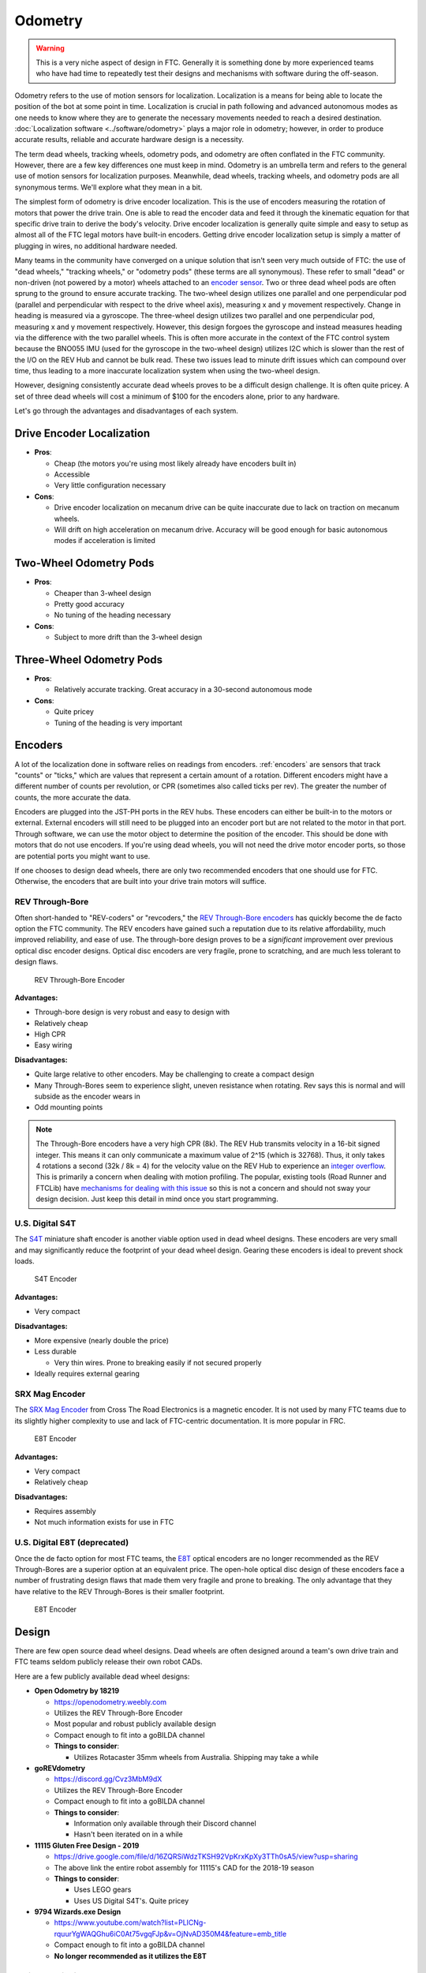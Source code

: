 Odometry
========

.. warning:: This is a very niche aspect of design in FTC. Generally it is something done by more experienced teams who have had time to repeatedly test their designs and mechanisms with software during the off-season.

Odometry refers to the use of motion sensors for localization. Localization is a means for being able to locate the position of the bot at some point in time. Localization is crucial in path following and advanced autonomous modes as one needs to know where they are to generate the necessary movements needed to reach a desired destination. :doc:`Localization software <../software/odometry>` plays a major role in odometry; however, in order to produce accurate results, reliable and accurate hardware design is a necessity.

The term dead wheels, tracking wheels, odometry pods, and odometry are often conflated in the FTC community. However, there are a few key differences one must keep in mind. Odometry is an umbrella term and refers to the general use of motion sensors for localization purposes. Meanwhile, dead wheels, tracking wheels, and odometry pods are all synonymous terms. We'll explore what they mean in a bit.

The simplest form of odometry is drive encoder localization. This is the use of encoders measuring the rotation of motors that power the drive train. One is able to read the encoder data and feed it through the kinematic equation for that specific drive train to derive the body's velocity. Drive encoder localization is generally quite simple and easy to setup as almost all of the FTC legal motors have built-in encoders. Getting drive encoder localization setup is simply a matter of plugging in wires, no additional hardware needed.

Many teams in the community have converged on a unique solution that isn't seen very much outside of FTC: the use of "dead wheels," "tracking wheels," or "odometry pods" (these terms are all synonymous). These refer to small "dead" or non-driven (not powered by a motor) wheels attached to an `encoder sensor <#encoders>`_. Two or three dead wheel pods are often sprung to the ground to ensure accurate tracking. The two-wheel design utilizes one parallel and one perpendicular pod (parallel and perpendicular with respect to the drive wheel axis), measuring x and y movement respectively. Change in heading is measured via a gyroscope. The three-wheel design utilizes two parallel and one perpendicular pod, measuring x and y movement respectively. However, this design forgoes the gyroscope and instead measures heading via the difference with the two parallel wheels. This is often more accurate in the context of the FTC control system because the BNO055 IMU (used for the gyroscope in the two-wheel design) utilizes I2C which is slower than the rest of the I/O on the REV Hub and cannot be bulk read. These two issues lead to minute drift issues which can compound over time, thus leading to a more inaccurate localization system when using the two-wheel design.

However, designing consistently accurate dead wheels proves to be a difficult design challenge. It is often quite pricey. A set of three dead wheels will cost a minimum of $100 for the encoders alone, prior to any hardware.

Let's go through the advantages and disadvantages of each system.

Drive Encoder Localization
--------------------------

- **Pros**:

  - Cheap (the motors you're using most likely already have encoders built in)
  - Accessible
  - Very little configuration necessary
- **Cons**:

  - Drive encoder localization on mecanum drive can be quite inaccurate due to lack on traction on mecanum wheels.
  - Will drift on high acceleration on mecanum drive. Accuracy will be good enough for basic autonomous modes if acceleration is limited

Two-Wheel Odometry Pods
-----------------------

- **Pros**:

  - Cheaper than 3-wheel design
  - Pretty good accuracy
  - No tuning of the heading necessary
- **Cons**:

  - Subject to more drift than the 3-wheel design

Three-Wheel Odometry Pods
-------------------------

- **Pros**:

  - Relatively accurate tracking. Great accuracy in a 30-second autonomous mode
- **Cons**:

  - Quite pricey
  - Tuning of the heading is very important

Encoders
--------

A lot of the localization done in software relies on readings from encoders. :ref:`encoders` are sensors that track "counts" or "ticks," which are values that represent a certain amount of a rotation. Different encoders might have a different number of counts per revolution, or CPR (sometimes also called ticks per rev). The greater the number of counts, the more accurate the data.

Encoders are plugged into the JST-PH ports in the REV hubs. These encoders can either be built-in to the motors or external. External encoders will still need to be plugged into an encoder port but are not related to the motor in that port. Through software, we can use the motor object to determine the position of the encoder. This should be done with motors that do not use encoders. If you're using dead wheels, you will not need the drive motor encoder ports, so those are potential ports you might want to use.

If one chooses to design dead wheels, there are only two recommended encoders that one should use for FTC. Otherwise, the encoders that are built into your drive train motors will suffice.

REV Through-Bore
^^^^^^^^^^^^^^^^

Often short-handed to "REV-coders" or "revcoders," the `REV Through-Bore encoders <https://www.revrobotics.com/rev-11-1271/>`_ has quickly become the de facto option the FTC community. The REV encoders have gained such a reputation due to its relative affordability, much improved reliability, and ease of use. The through-bore design proves to be a *significant* improvement over previous optical disc encoder designs. Optical disc encoders are very fragile, prone to scratching, and are much less tolerant to design flaws.

.. figure:: images/odometry/through-bore.png
   :alt: A REV Through-Bore Encoder
   :width: 20em

   REV Through-Bore Encoder

**Advantages:**

- Through-bore design is very robust and easy to design with
- Relatively cheap
- High CPR
- Easy wiring

**Disadvantages:**

- Quite large relative to other encoders. May be challenging to create a compact design
- Many Through-Bores seem to experience slight, uneven resistance when rotating. Rev says this is normal and will subside as the encoder wears in
- Odd mounting points

.. note:: The Through-Bore encoders have a very high CPR (8k). The REV Hub transmits velocity in a 16-bit signed integer. This means it can only communicate a maximum value of 2^15 (which is 32768). Thus, it only takes 4 rotations a second (32k / 8k = 4) for the velocity value on the REV Hub to experience an `integer overflow <https://en.wikipedia.org/wiki/Integer_overflow?oldformat=true>`_. This is primarily a concern when dealing with motion profiling. The popular, existing tools (Road Runner and FTCLib) have `mechanisms for dealing with this issue <https://github.com/acmerobotics/road-runner-quickstart/blob/master/TeamCode/src/main/java/org/firstinspires/ftc/teamcode/util/Encoder.java>`_ so this is not a concern and should not sway your design decision. Just keep this detail in mind once you start programming.

U.S. Digital S4T
^^^^^^^^^^^^^^^^

The `S4T <https://www.usdigital.com/products/encoders/incremental/shaft/S4T>`_ miniature shaft encoder is another viable option used in dead wheel designs. These encoders are very small and may significantly reduce the footprint of your dead wheel design. Gearing these encoders is ideal to prevent shock loads.

.. figure:: images/odometry/s4t.jpg
   :alt: An US Digital S4T encoder
   :width: 20em

   S4T Encoder

**Advantages:**

- Very compact

**Disadvantages:**

- More expensive (nearly double the price)
- Less durable

  - Very thin wires. Prone to breaking easily if not secured properly

- Ideally requires external gearing

SRX Mag Encoder
^^^^^^^^^^^^^^^

The `SRX Mag Encoder <http://www.ctr-electronics.com/srx-magnetic-encoder.html>`_ from Cross The Road Electronics is a magnetic encoder. It is not used by many FTC teams due to its slightly higher complexity to use and lack of FTC-centric documentation. It is more popular in FRC.

.. figure:: images/odometry/srx-mag.jpg
   :alt: A VEX SRX Mag encoder
   :width: 20em

   E8T Encoder

**Advantages:**

- Very compact
- Relatively cheap

**Disadvantages:**

- Requires assembly
- Not much information exists for use in FTC

U.S. Digital E8T (deprecated)
^^^^^^^^^^^^^^^^^^^^^^^^^^^^^

Once the de facto option for most FTC teams, the `E8T <https://www.usdigital.com/products/encoders/incremental/kit/E8T>`_ optical encoders are no longer recommended as the REV Through-Bores are a superior option at an equivalent price. The open-hole optical disc design of these encoders face a number of frustrating design flaws that made them very fragile and prone to breaking. The only advantage that they have relative to the REV Through-Bores is their smaller footprint.

.. figure:: images/odometry/e8t.jpg
   :alt: An US Digital E8T encoder
   :width: 20em

   E8T Encoder

Design
------

There are few open source dead wheel designs. Dead wheels are often designed around a team's own drive train and FTC teams seldom publicly release their own robot CADs.

Here are a few publicly available dead wheel designs:

- **Open Odometry by 18219**

  - https://openodometry.weebly.com
  - Utilizes the REV Through-Bore Encoder
  - Most popular and robust publicly available design
  - Compact enough to fit into a goBILDA channel

  - **Things to consider**:

    - Utilizes Rotacaster 35mm wheels from Australia. Shipping may take a while

- **goREVdometry**

  - https://discord.gg/Cvz3MbM9dX
  - Utilizes the REV Through-Bore Encoder
  - Compact enough to fit into a goBILDA channel

  - **Things to consider**:

    - Information only available through their Discord channel
    - Hasn't been iterated on in a while

- **11115 Gluten Free Design - 2019**

  - https://drive.google.com/file/d/16ZQRSiWdzTKSH92VpKrxKpXy3TTh0sA5/view?usp=sharing
  - The above link the entire robot assembly for 11115's CAD for the 2018-19 season

  - **Things to consider**:

    - Uses LEGO gears
    - Uses US Digital S4T's. Quite pricey

- **9794 Wizards.exe Design**

  - https://www.youtube.com/watch?list=PLICNg-rquurYgWAQGhu6iC0At75vgqFJp&v=OjNvAD350M4&feature=emb_title
  - Compact enough to fit into a goBILDA channel
  - **No longer recommended as it utilizes the E8T**

Spring Tensioning
^^^^^^^^^^^^^^^^^

It is *highly* recommended that your dead wheel design includes some form of spring tensioning that pushes the wheel into the ground. This ensures that the wheel is always in contact with ground and has adequate traction. Sufficient force is required to ensure constant traction to prevent the wheels from slipping. Keep in mind that too much force may lift a light drive train off the ground and disrupt driving.

The most popular method of spring tensioning is to pivot your pod around a point and provide a rotational force via a spring or rubber band.

.. figure:: images/odometry/14320-pivot-half.jpg
   :alt: A demonstration of pivoting spring tensioning
   :width: 40em

   FTC 14320's spring tensioning

A much more niche option is to vertically spring ones pods. The idea is that springing around a pivot will cause the dead wheels to move in the axis parallel to the ground if the height of the dead wheels relative to the ground changes. Vertical springing will not experience such an issue. However, this is not really an issue that most teams will experience. Vertically springing is much harder to design well and is not recommended for the relatively minor improvement in accuracy it yields.

.. figure:: images/odometry/18172-vertical-odo.jpg
   :alt: An example of vertical spring tensioning
   :width: 40em

   FTC 18172's vertical springing

Gallery
-------

Open Odometry
^^^^^^^^^^^^^

.. image:: images/odometry/openodo-bom.png
   :alt: Exploded drawing of Open Odometry design
   :width: 40em

.. image:: images/odometry/openodo-sectionview.png
   :alt: Section view of Open Odometry
   :width: 40em

FTC Team 14310
^^^^^^^^^^^^^^

.. image:: images/odometry/14310.jpg
   :alt: 14130's odometry
   :width: 40em

FTC Team 8802
^^^^^^^^^^^^^

.. image:: images/odometry/8802.jpg
   :alt: 8802's odometry
   :width: 40em

FTC Team 14320
^^^^^^^^^^^^^^

.. image:: images/odometry/14320.png
   :alt: 14320's odometry
   :width: 40em

FTC Team 11115
^^^^^^^^^^^^^^

.. figure:: images/odometry/11115-cover.jpg
   :alt: 11115's odometry
   :width: 40em

   `FTC Team 11115 Photo Album <https://photos.app.goo.gl/WmTxcacrziEG1YHNA>`_

FTC Team 14481
^^^^^^^^^^^^^^

.. image:: images/odometry/14481.png
   :alt: 14481's odometry
   :width: 40em

FTC Team 3658
^^^^^^^^^^^^^

.. figure:: images/odometry/3658.png
   :alt: Render of 3658's odometry
   :width: 40em

   FTC Team 3658 CAD

FTC Team 7236
^^^^^^^^^^^^^

.. figure:: images/odometry/7236-cad-exploded.png
   :alt: Exploded view of 7236's odometry
   :width: 40em

   FTC Team 7236 CAD

.. image:: images/odometry/7236.jpg
   :alt: 7236's odometry
   :width: 40em
